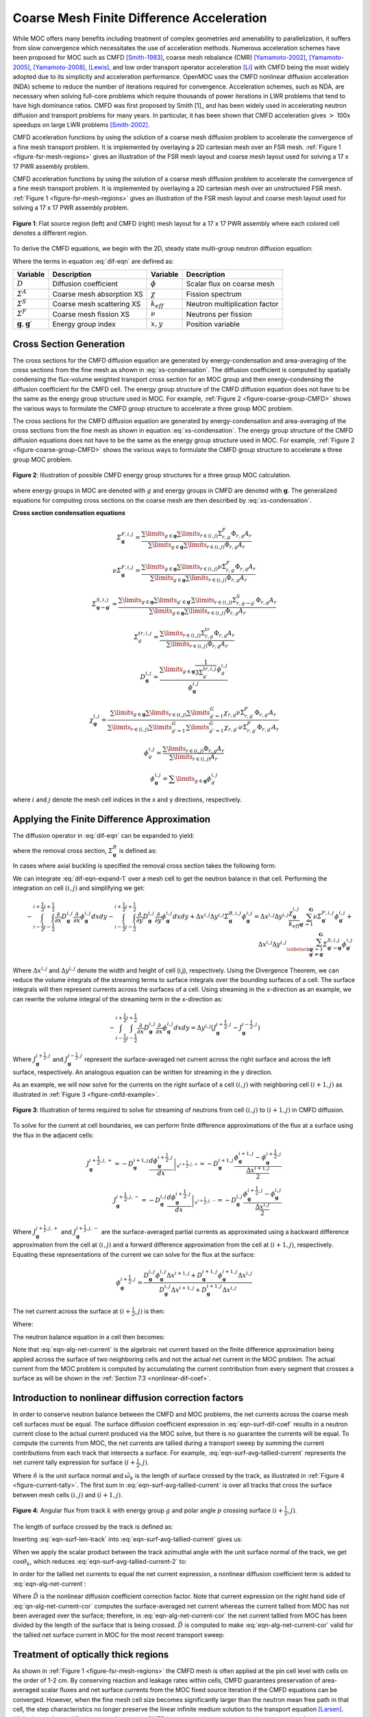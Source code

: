 .. _cmfd:

==========================================
Coarse Mesh Finite Difference Acceleration
==========================================

While MOC offers many benefits including treatment of complex geometries and amenability to parallelization, it suffers from slow convergence which necessitates the use of acceleration methods. Numerous acceleration schemes have been proposed for MOC such as CMFD [Smith-1983]_, coarse mesh rebalance (CMR) [Yamamoto-2002]_, [Yamamoto-2005]_, [Yamamoto-2008]_, [Lewis]_, and low order transport operator acceleration [Li]_ with CMFD being the most widely adopted due to its simplicity and acceleration performance. OpenMOC uses the CMFD nonlinear diffusion acceleration (NDA) scheme to reduce the number of iterations required for convergence. Acceleration schemes, such as NDA, are necessary when solving full-core problems which require thousands of power iterations in LWR problems that tend to have high dominance ratios. CMFD was first proposed by Smith [1]_ and has been widely used in accelerating neutron diffusion and transport problems for many years. In particular, it has been shown that CMFD acceleration gives :math:`>` 100x speedups on large LWR problems [Smith-2002]_.

CMFD acceleration functions by using the solution of a coarse mesh diffusion problem to accelerate the convergence of a fine mesh transport problem. It is implemented by overlaying a 2D cartesian mesh over an FSR mesh. :ref:`Figure 1 <figure-fsr-mesh-regions>` gives an illustration of the FSR mesh layout and coarse mesh layout used for solving a 17 x 17 PWR assembly problem.

CMFD acceleration functions by using the solution of a coarse mesh diffusion problem to accelerate the convergence of a fine mesh transport problem. It is implemented by overlaying a 2D cartesian mesh over an unstructured FSR mesh. :ref:`Figure 1 <figure-fsr-mesh-regions>` gives an illustration of the FSR mesh layout and coarse mesh layout used for solving a 17 x 17 PWR assembly problem.

.. _figure-fsr-mesh-regions:

.. figure:: ../../img/fig-fsr-mesh-regions.png
   :align: center
   :figclass: align-center
   :width: 700 px

   **Figure 1**: Flat source region (left) and CMFD (right) mesh layout for a 17 x 17 PWR assembly where each colored cell denotes a different region.

To derive the CMFD equations, we begin with the 2D, steady state multi-group neutron diffusion equation:

.. math::
   :label: dif-eqn

    - \nabla \cdot D_{\mathbf{g}} (x,y) \nabla \phi_{\mathbf{g}} (x,y) + \varSigma^A_{\mathbf{g}} (x,y) \phi_{\mathbf{g}} (x,y) + \sum_{\substack{{\mathbf{g}} \prime = 1 \\ {\mathbf{g}} \prime \neq {\mathbf{g}}}}^{\mathbf{G}} \varSigma^S_{{\mathbf{g}} \rightarrow {\mathbf{g}} \prime} (x,y) \phi_{\mathbf{g}} (x,y) = \frac{\chi_{\mathbf{g}} (x,y)}{k_{eff}} \sum_{{\mathbf{g}} \prime = 1}^{\mathbf{G}} \nu \varSigma^F_{{\mathbf{g}} \prime} (x,y) \phi_{{\mathbf{g}} \prime} (x,y) + \sum_{\substack{{\mathbf{g}} \prime = 1 \\ {\mathbf{g}} \prime \neq {\mathbf{g}}}}^{\mathbf{G}} \varSigma^S_{{\mathbf{g}} \prime \rightarrow {\mathbf{g}}} (x,y) \phi_{{\mathbf{g}} \prime} (x,y)

Where the terms in equation :eq:`dif-eqn` are defined as:

.. _table-dif-eqn-terms:

=========================================  =============================  ===================  =============================
Variable                                   Description                    Variable             Description
=========================================  =============================  ===================  =============================
:math:`D`                                  Diffusion coefficient          :math:`\phi`         Scalar flux on coarse mesh
:math:`\varSigma^A`                        Coarse mesh absorption XS      :math:`\chi`         Fission spectrum
:math:`\varSigma^S`                        Coarse mesh scattering XS      :math:`k_{eff}`      Neutron multiplication factor
:math:`\varSigma^F`                        Coarse mesh fission XS         :math:`\nu`          Neutrons per fission
:math:`{\mathbf{g}}, {\mathbf{g}} \prime`  Energy group index             :math:`x, y`         Position variable
=========================================  =============================  ===================  =============================

.. _gen-coarse-mesh

Cross Section Generation
========================

The cross sections for the CMFD diffusion equation are generated by energy-condensation and area-averaging of the cross sections from the fine mesh as shown in :eq:`xs-condensation`. The diffusion coefficient is computed by spatially condensing the flux-volume weighted transport cross section for an MOC group and then energy-condensing the diffusion coefficient for the CMFD cell. The energy group structure of the CMFD diffusion equation does not have to be the same as the energy group structure used in MOC. For example, :ref:`Figure 2 <figure-coarse-group-CMFD>` shows the various ways to formulate the CMFD group structure to accelerate a three group MOC problem.


The cross sections for the CMFD diffusion equation are generated by energy-condensation and area-averaging of the cross sections from the fine mesh as shown in equation :eq:`xs-condensation`. The energy group structure of the CMFD diffusion equations does not have to be the same as the energy group structure used in MOC. For example, :ref:`Figure 2 <figure-coarse-group-CMFD>` shows the various ways to formulate the CMFD group structure to accelerate a three group MOC problem.

.. _figure-coarse-group-CMFD:

.. figure:: ../../img/cmfd-gs.png
   :align: center
   :figclass: align-center
   :width: 700 px

   **Figure 2**: Illustration of possible CMFD energy group structures for a three group MOC calculation.

where energy groups in MOC are denoted with :math:`g` and energy groups in CMFD are denoted with :math:`\mathbf{g}`. The generalized equations for computing cross sections on the coarse mesh are then described by :eq:`xs-condensation`.


**Cross section condensation equations**

.. math::
   :label: xs-condensation

    \varSigma^{A,i,j}_{\mathbf{g}} = \frac{\displaystyle\sum\limits_{g \in \mathbf{g}} \displaystyle\sum\limits_{r \in (i,j)} \Sigma^{A}_{r,g} \Phi_{r,g} A_r}{\displaystyle\sum\limits_{g \in \mathbf{g}} \displaystyle\sum\limits_{r \in (i,j)} \Phi_{r,g} A_r}

.. math::

    \varSigma^{F,i,j}_{\mathbf{g}} = \frac{\displaystyle\sum\limits_{g \in \mathbf{g}} \displaystyle\sum\limits_{r \in (i,j)} \Sigma^{F}_{r,g} \Phi_{r,g} A_r}{\displaystyle\sum\limits_{g \in \mathbf{g}} \displaystyle\sum\limits_{r \in (i,j)} \Phi_{r,g} A_r}

.. math::

    \nu \varSigma^{F,i,j}_{\mathbf{g}} = \frac{\displaystyle\sum\limits_{g \in \mathbf{g}} \displaystyle\sum\limits_{r \in (i,j)} \nu \Sigma^{F}_{r,g} \Phi_{r,g} A_r}{\displaystyle\sum\limits_{g \in \mathbf{g}} \displaystyle\sum\limits_{r \in (i,j)} \Phi_{r,g} A_r}

.. math::

    \varSigma^{S,i,j}_{\mathbf{g} \rightarrow \mathbf{g} \prime} = \frac{\displaystyle\sum\limits_{g \in \mathbf{g}} \displaystyle\sum\limits_{g \prime \in \mathbf{g} \prime} \displaystyle\sum\limits_{r \in (i,j)} \Sigma^S_{r,g \rightarrow g \prime} \Phi_{r,g} A_r}{\displaystyle\sum\limits_{g \in \mathbf{g}} \displaystyle\sum\limits_{r \in (i,j)} \Phi_{r,g} A_r}

.. math::

    \varSigma^{tr,i,j}_{g} = \frac{\displaystyle\sum\limits_{r \in (i,j)} \Sigma^{tr}_{r,g} \Phi_{r,g} A_r}{\displaystyle\sum\limits_{r \in (i,j)} \Phi_{r,g} A_r}

.. math::

    D_{\mathbf{g}}^{i,j} = \frac{\displaystyle\sum\limits_{g \in \mathbf{g}} \frac{1}{3 \Sigma^{tr,i,j}_{g}} \phi^{i,j}_{g}}{\phi^{i,j}_{\mathbf{g}}}

.. math::

    \chi_{\mathbf{g}}^{i,j} = \frac{\displaystyle\sum\limits_{g \in \mathbf{g}} \displaystyle\sum\limits_{r \in (i,j)} \displaystyle\sum\limits_{g \prime = 1}^G \chi_{r,g} \nu \Sigma^F_{r,g \prime} \Phi_{r,g \prime} A_r}{\displaystyle\sum\limits_{r \in (i,j)} \displaystyle\sum\limits_{g \prime = 1}^G \displaystyle\sum\limits_{g \prime \prime = 1}^G \chi_{r,g \prime \prime} \nu \Sigma^{F}_{r,g \prime} \Phi_{r,g \prime} A_r}

.. math::

    \phi_{g}^{i,j} = \frac{\displaystyle\sum\limits_{r \in (i,j)} \Phi_{r,g} A_r}{\displaystyle\sum\limits_{r \in (i,j)} A_r}

.. math::

    \phi_{\mathbf{g}}^{i,j} = \displaystyle\sum\limits_{g \in \mathbf{g}} \phi_{g}^{i,j}

where :math:`i` and :math:`j` denote the mesh cell indices in the x and y directions, respectively.


Applying the Finite Difference Approximation
============================================

The diffusion operator in :eq:`dif-eqn` can be expanded to yield:

.. math::
   :label: dif-eqn-expand-1

    - \frac{\partial}{\partial x} D_{\mathbf{g}} (x,y) \frac{\partial}{\partial x} \phi_{\mathbf{g}} (x,y) - \frac{\partial}{\partial y} D_{\mathbf{g}} (x,y) \frac{\partial}{\partial y} \phi_{\mathbf{g}} (x,y) + \varSigma^R_{\mathbf{g}} (x,y) \phi_{\mathbf{g}} (x,y) = \frac{\chi_{\mathbf{g}} (x,y)}{k_{eff}} \sum_{\mathbf{g} \prime = 1}^{\mathbf{G}} \nu \varSigma^F_{\mathbf{g} \prime} (x,y) \phi_{\mathbf{g} \prime} (x,y) + \sum_{\substack{\mathbf{g} \prime = 1 \\ \mathbf{g} \prime \neq \mathbf{g}}}^{\mathbf{G}} \varSigma^S_{\mathbf{g} \prime \rightarrow \mathbf{g}} (x,y) \phi_{\mathbf{g} \prime} (x,y)

where the removal cross section, :math:`\varSigma^R_{\mathbf{g}}` is defined as:

.. math::
   :label: emoval-xs

    \varSigma^R_{\mathbf{g}} \equiv \varSigma^A_{\mathbf{g}} + \sum_{\substack{\mathbf{g} \prime = 1 \\ \mathbf{g} \prime \neq \mathbf{g}}}^{\mathbf{G}} \varSigma^S_{\mathbf{g} \rightarrow \mathbf{g} \prime}

In cases where axial buckling is specified the removal cross section takes the following form:

.. math::
   :label: removal-xs-2

   \varSigma^R_{\mathbf{g}} \equiv D_{\mathbf{g}} B_z^2 + \varSigma^A_{\mathbf{g}} + \sum_{\substack{\mathbf{g} \prime = 1 \\ \mathbf{g} \prime \neq \mathbf{g}}}^{\mathbf{G}} \varSigma^S_{\mathbf{g} \rightarrow \mathbf{g} \prime}

We can integrate :eq:`dif-eqn-expand-1` over a mesh cell to get the neutron balance in that cell. Performing the integration on cell :math:`(i,j)` and simplifying we get:

.. math::

    - \int_{i-\frac{1}{2}}^{i+\frac{1}{2}} \int_{j-\frac{1}{2}}^{j+\frac{1}{2}} \frac{\partial}{\partial x} D_{\mathbf{g}}^{i,j} \frac{\partial}{\partial x} \phi_{\mathbf{g}}^{i,j} dx dy - \int_{i-\frac{1}{2}}^{i+\frac{1}{2}} \int_{j-\frac{1}{2}}^{j+\frac{1}{2}} \frac{\partial}{\partial y} D_{\mathbf{g}}^{i,j} \frac{\partial}{\partial y} \phi_{\mathbf{g}}^{i,j} dx dy + \Delta x^{i,j} \Delta y^{i,j} \varSigma_{{\mathbf{g}}}^{R,i,j} \phi_{\mathbf{g}}^{i,j} = \Delta x^{i,j} \Delta y^{i,j} \frac{\chi_{\mathbf{g}}^{i,j}}{k_{eff}} \sum_{{\mathbf{g}} \prime = 1}^{\mathbf{G}} \nu \varSigma_{{\mathbf{g}} \prime}^{F,i,j} \phi_{{\mathbf{g}} \prime}^{i,j} + \Delta x^{i,j} \Delta y^{i,j} \sum_{\substack{{\mathbf{g}} \prime = 1 \\ {\mathbf{g}} \prime \neq {\mathbf{g}}}}^{\mathbf{G}} \varSigma_{{\mathbf{g}} \prime \rightarrow {\mathbf{g}}}^{S,i,j} \phi_{{\mathbf{g}} \prime}^{i,j}

Where :math:`\Delta x^{i,j}` and :math:`\Delta y^{i,j}` denote the width and height of cell (i,j), respectively. Using the Divergence Theorem, we can reduce the volume integrals of the streaming terms to surface integrals over the bounding surfaces of a cell. The surface integrals will then represent currents across the surfaces of a cell. Using streaming in the x-direction as an example, we can rewrite the volume integral of the streaming term in the x-direction as:

.. math::

    - \int_{i-\frac{1}{2}}^{i+\frac{1}{2}} \int_{j-\frac{1}{2}}^{j+\frac{1}{2}} \frac{\partial}{\partial x} D_{\mathbf{g}}^{i,j} \frac{\partial}{\partial x} \phi_{\mathbf{g}}^{i,j} dx dy = \Delta y^{i,j} (J_{\mathbf{g}}^{i+\frac{1}{2},j} - J_{\mathbf{g}}^{i-\frac{1}{2},j})

Where :math:`J_{\mathbf{g}}^{i+\frac{1}{2},j}` and :math:`J_{\mathbf{g}}^{i-\frac{1}{2},j}` represent the surface-averaged net current across the right surface and across the left surface, respectively. An analogous equation can be written for streaming in the y direction.

As an example, we will now solve for the currents on the right surface of a cell :math:`(i,j)` with neighboring cell :math:`(i + 1, j)` as illustrated in :ref:`Figure 3 <figure-cmfd-example>`.

.. _figure-cmfd-example:

.. figure:: ../../img/cmfd-example.png
   :align: center
   :figclass: align-center
   :width: 400 px

   **Figure 3**: Illustration of terms required to solve for streaming of neutrons from cell :math:`(i,j)` to :math:`(i+1,j)` in CMFD diffusion.

To solve for the current at cell boundaries, we can perform finite difference approximations of the flux at a surface using the flux in the adjacent cells:

.. math::

    J_{\mathbf{g}}^{i+\frac{1}{2},j,+} = \left. - D_{\mathbf{g}}^{i+1,j} \frac{d \phi_{\mathbf{g}}^{i+\frac{1}{2},j}}{d x} \right|_{x^{i+\frac{1}{2},j,+}} = - D_{\mathbf{g}}^{i+1,j} \frac{\phi_{\mathbf{g}}^{i+1,j} - \phi_{\mathbf{g}}^{i+\frac{1}{2},j}}{\frac{\Delta x^{i+1,j}}{2}}\\ \nonumber
    J_{\mathbf{g}}^{i+\frac{1}{2},j,-} = \left. - D_{\mathbf{g}}^{i,j} \frac{d \phi_{\mathbf{g}}^{i+\frac{1}{2},j}}{d x} \right|_{x^{i+\frac{1}{2},j,-}} = - D_{\mathbf{g}}^{i,j} \frac{\phi_{\mathbf{g}}^{i+\frac{1}{2},j} - \phi_{\mathbf{g}}^{i,j}}{\frac{\Delta x^{i,j}}{2}}

Where :math:`J_{\mathbf{g}}^{i+\frac{1}{2},j,+}` and :math:`J_{\mathbf{g}}^{i+\frac{1}{2},j,-}` are the surface-averaged partial currents as approximated using a backward difference approximation from the cell at :math:`(i,j)` and a forward difference approximation from the cell at :math:`(i+1,j)`, respectively. Equating these representations of the current we can solve for the flux at the surface:

.. math::

    \phi_{\mathbf{g}}^{i+\frac{1}{2},j} = \frac{D_{\mathbf{g}}^{i,j} \phi_{\mathbf{g}}^{i,j} \Delta x^{i+1,j} + D_{\mathbf{g}}^{i+1,j} \phi_{\mathbf{g}}^{i+1,j} \Delta x^{i,j}}{D_{\mathbf{g}}^{i,j}\Delta x^{i+1,j} + D_{\mathbf{g}}^{i+1,j} \Delta x^{i,j}}

The net current across the surface at :math:`(i+\frac{1}{2},j)` is then:

.. math::
   :label: eqn-alg-net-current

    J_{\mathbf{g}}^{i+\frac{1}{2},j} = - \hat{D}_{\mathbf{g}}^{i+\frac{1}{2},j} (\phi_{\mathbf{g}}^{i+1,j} - \phi_{\mathbf{g}}^{i,j})

Where:

.. math::
   :label: eqn-surf-dif-coef

    \hat{D}_{\mathbf{g}}^{i+\frac{1}{2},j} = \frac{2 D_{\mathbf{g}}^{i,j} D_{\mathbf{g}}^{i+1,j}}{D_{\mathbf{g}}^{i,j} \Delta x^{i+1,j} + D_{\mathbf{g}}^{i+1,j} \Delta x^{i,j}}

The neutron balance equation in a cell then becomes:

.. math::
   :label: eqn-dif-eqn-simple

    \Delta y^{i,j} (J_{\mathbf{g}}^{i+\frac{1}{2},j} - J_{\mathbf{g}}^{i-\frac{1}{2},j}) + \Delta
    x^{i,j} (J_{\mathbf{g}}^{i,j+\frac{1}{2}} - J_{\mathbf{g}}^{i,j-\frac{1}{2}}) + \Delta x^{i,j}
    \Delta y^{i,j} \varSigma_{\mathbf{g}}^{R,i,j} \phi_{\mathbf{g}}^{i,j} = \Delta x^{i,j} \Delta y^{i,j} \frac{\chi_{\mathbf{g}}^{i,j}}{k_{eff}} \sum_{{\mathbf{g}} \prime = 1}^{\mathbf{G}} \nu \varSigma_{{\mathbf{g}} \prime}^{F,i,j} \phi_{{\mathbf{g}} \prime}^{i,j} + \Delta x^{i,j} \Delta y^{i,j} \sum_{\substack{{\mathbf{g}} \prime = 1 \\ {\mathbf{g}} \prime \neq {\mathbf{g}}}}^{\mathbf{G}} \varSigma_{{\mathbf{g}} \prime \rightarrow {\mathbf{g}}}^{S,i,j} \phi_{{\mathbf{g}} \prime}^{i,j}

Note that :eq:`eqn-alg-net-current` is the algebraic net current based on the finite difference approximation being applied across the surface of two neighboring cells and not the actual net current in the MOC problem. The actual current from the MOC problem is computed by accumulating the current contribution from every segment that crosses a surface as will be shown in the :ref:`Section 7.3 <nonlinear-dif-coef>`.

.. _nonlinear-dif-coef

Introduction to nonlinear diffusion correction factors
======================================================

In order to conserve neutron balance between the CMFD and MOC problems, the net currents across the coarse mesh cell surfaces must be equal. The surface diffusion coefficient expression in :eq:`eqn-surf-dif-coef` results in a neutron current close to the actual current produced via the MOC solve, but there is no guarantee the currents will be equal. To compute the currents from MOC, the net currents are tallied during a transport sweep by summing the current contributions from each track that intersects a surface. For example, :eq:`eqn-surf-avg-tallied-current` represents the net current tally expression for surface :math:`(i + \frac{1}{2}, j)`.

.. math::
   :label: eqn-surf-avg-tallied-current

    \tilde{J}_{\mathbf{g}}^{i + \frac{1}{2}, j} = \sum_{k \cap (i+\frac{1}{2},j)} \sum_{g \in \mathbf{g}} 2 \pi \omega_{m(k)} \tilde{\omega}_k \omega_p \sin \theta_p \Psi_{k,g,p} \cdot \hat{n}

Where :math:`\hat{n}` is the unit surface normal and :math:`\tilde{\omega}_k` is the length of surface crossed by the track, as illustrated in :ref:`Figure 4 <figure-current-tally>`. The first sum in :eq:`eqn-surf-avg-tallied-current` is over all tracks that cross the surface between mesh cells :math:`(i,j)` and :math:`(i+1,j)`.

.. _figure-current-tally:

.. figure:: ../../img/current-tally.png
   :align: center
   :figclass: align-center
   :width: 400 px

   **Figure 4**: Angular flux from track :math:`k` with energy group :math:`g` and polar angle :math:`p` crossing surface :math:`(i+\frac{1}{2}, j)`.

The length of surface crossed by the track is defined as:

.. math::
   :label: eqn-surf-len-track

   \tilde{\omega}_k = \frac{\omega_k}{\cos \theta_k}

Inserting :eq:`eqn-surf-len-track` into :eq:`eqn-surf-avg-tallied-current` gives us:

.. math::
   :label: eqn-surf-avg-tallied-current-2

    \tilde{J}_{\mathbf{g}}^{i + \frac{1}{2}, j} = \sum_{k \cap (i+\frac{1}{2},j)} \sum_{g \in \mathbf{g}} 2 \pi \omega_{m(k)} \frac{\omega_k}{\cos \theta_k} \omega_p \sin \theta_p \Psi_{k,g,p} \cdot \hat{n}

When we apply the scalar product between the track azimuthal angle with the unit surface normal of the track, we get :math:`\cos \theta_k`, which reduces :eq:`eqn-surf-avg-tallied-current-2` to:

.. math::
   :label: eqn-surf-avg-tallied-current-3

    \tilde{J}_{\mathbf{g}}^{i + \frac{1}{2}, j} = \sum_{k \cap (i+\frac{1}{2},j)} \sum_{g \in \mathbf{g}} 2 \pi \omega_{m(k)} \omega_k \omega_p \sin \theta_p \Psi_{k,g,p}

In order for the tallied net currents to equal the net current expression, a nonlinear diffusion coefficient term is added to :eq:`eqn-alg-net-current`:

.. math::
   :label: eqn-alg-net-current-cor

    \frac{\tilde{J}_{\mathbf{g}}^{i+\frac{1}{2},j}}{\Delta y^{i,j}} = - \hat{D}_{\mathbf{g}}^{i+\frac{1}{2},j} (\phi_{\mathbf{g}}^{i+1,j} - \phi_{\mathbf{g}}^{i,j}) - \tilde{D}_{\mathbf{g}}^{i+\frac{1}{2},j} (\phi_{\mathbf{g}}^{i+1,j} + \phi_{\mathbf{g}}^{i,j})

Where :math:`\tilde{D}` is the nonlinear diffusion coefficient correction factor. Note that current expression on the right hand side of :eq:`qn-alg-net-current-cor` computes the surface-averaged net current whereas the current tallied from MOC has not been averaged over the surface; therefore, in :eq:`eqn-alg-net-current-cor` the net current tallied from MOC has been divided by the length of the surface that is being crossed. :math:`\tilde{D}` is computed to make :eq:`eqn-alg-net-current-cor` valid for the tallied net surface current in MOC for the most recent transport sweep:

.. math::
   :label: eqn-dif-cor-factor

    \tilde{D}_{\mathbf{g}}^{i+\frac{1}{2},j} = \frac{- \hat{D}_{\mathbf{g}}^{i+\frac{1}{2},j} (\phi_{\mathbf{g}}^{i+1,j} - \phi_{\mathbf{g}}^{i,j}) - \frac{\tilde{J}_{\mathbf{g}}^{i+\frac{1}{2},j}}{\Delta y^{i,j}}}{(\phi_{\mathbf{g}}^{i+1,j} + \phi_{\mathbf{g}}^{i,j})}


.. _optically-thick:

Treatment of optically thick regions
====================================

As shown in :ref:`Figure 1 <figure-fsr-mesh-regions>` the CMFD mesh is often applied at the pin cell level with cells on the order of 1-2 cm. By conserving reaction and leakage rates within cells, CMFD guarantees preservation of area-averaged scalar fluxes and net surface currents from the MOC fixed source iteration if the CMFD equations can be converged. However, when the fine mesh cell size becomes significantly larger than the neutron mean free path in that cell, the step characteristics no longer preserve the linear infinite medium solution to the transport equation [Larsen]_. While the nonlinear diffusion correction term in CMFD is guaranteed to preserve reaction rates and surface net currents for any choice of diffusion coefficient, convergence (and convergence rate) of the nonlinear iteration acceleration of CMFD is affected by the choice of diffusion coefficient. All flat source methods, when applied for thick optical meshes, artificially distribute neutrons in space. This is the reason that Larsen's effective diffusion coefficient is useful in assuring that the CMFD acceleration equations have a diffusion coefficient (on the flux gradient term) that is consistent, not with the physical transport problem, but with the transport problem that is being accelerated by the CMFD equations. Larsen's effective diffusion coefficient is precisely this term in the one-dimensional limit. The effective diffusion coefficient in the x-direction for cell :math:`(i,j)` can be expressed as:

.. math::
   :label: eqn-optic-thick-d

    D_{\mathbf{g}}^{i,j,eff,x} = D_{\mathbf{g}}^{i,j} \bigg(1 + \frac{\Delta x^{i,j} \rho_{\mathbf{g}}^{i,j,x}}{2 D_{\mathbf{g}}^{i,j}} \bigg) \\
    \rho_{\mathbf{g}}^{i,j,x} = \frac{\displaystyle\sum\limits_{p = 1}^P \cos (\theta_p) \omega_p \alpha_{{\mathbf{g}},p}^{i,j,x}}{\displaystyle\sum\limits_{p = 1}^{P} \omega_p} \\
    \alpha_{{\mathbf{g}},p}^{i,j,x} = \left( \frac{1 + exp[-\gamma^{i,j,x}_{\mathbf{g},p}]}{1 - exp[-\gamma^{i,j,x}_{\mathbf{g},p}]} \right) - \frac{2}{\gamma^{i,j,x}_{\mathbf{g},p}} \\
    \gamma^{i,j,x}_{\mathbf{g},p} = \frac{\Delta x^{i,j}}{3 D_{\mathbf{g}}^{i,j} \cos (\theta_p)}

Note that the effective diffusion coefficient depends on the width of the cell and is therefore directional in a 2D mesh. :eq:`eqn-optic-thick-d` can also be used to compute the effective diffusion coefficient in the y-direction, which will differ from the effective diffusion coefficient in the x-direction if the cell is not square. As the size of the cell approaches zero and the optical thickness of the cell approaches the optically thin limit, the effective diffusion coefficient will approach the material diffusion coefficient. For simplicity, we continue to use the surface diffusion coefficient terms in the rest of this thesis without the "eff" superscript.


.. _corner-crossings

Treatment of coarse mesh cell corner crossings
==============================================

In the CMFD formalism introduced in the previous sections, we only treat transport to adjacent cells. However, MOC produces tracks that directly and indirectly intersect mesh cell corners. A direct crossing is defined as a crossing where the centerline of a track directly intersects a mesh cell corner. An indirect crossing is defined as a crossing where the track sweeps through a corner but the track centerline does not directly cross through it. Illustrations of these two crossing types are shown in :ref:`Figure 5 <figure-corner-crossing>`.

.. _figure-corner-crossing:

.. figure:: ../../img/corner-crossing.png
   :align: center
   :figclass: align-center
   :width: 800 px

   **Figure 5**: Illustration of direct (1) and indirect (2) track corner crossings.

There are three main approximations to treat corner crossings:

1. Consistently tallying the current from direct corner crossings to only one of the surfaces. This approximation effectively moves the tracks that directly cross through a corner far enough to one side such that the entire segment crosses a single surface. In order to maintain neutron balance, tracks must be consistently moved to the same side for tracking forward and backwards along a track. Indirect crossings are ignored.
2. Split the current from direct corner crossings to each of the neighboring surfaces. This approximation effectively splits the track into two half-weighted segments and moves them to either side of the corner such that each new half-weighted track only sweeps across one surface. Indirect crossings are ignored. This is essentially a special case of approximation 3 where only direct crossings are treated.
3. Split the current from direct and indirect corner crossings to each of the neighboring surfaces and weight the current contribution to each surface based on the length of surfaces swept through by the track.

Note that tracks are not physically moved in any of these cases; rather, we make the assumption that they are moved when we tally the surface currents. In OpenMOC we have implemented approximation 2 where only direct corner crossings are treated; indirect crossings are tallied only on the surface that is directly crossed by a track. While applying approximation 3 would be more accurate, this would incur additional storage requirements as each segment that crosses a surface needs to know which surface(s) it crosses and a weight for splitting the current contribution to each surface crossed. Illustrations of the approximations applied to direct and indirect surface crossings are illustrated in :ref:`Figure 6 <figure-corner-crossing-2>`.

.. _figure-corner-crossing-2:

.. figure:: ../../img/corner-crossing-2.png
   :align: center
   :figclass: align-center
   :width: 800 px

   **Figure 6**: Illustration of approximations applied to direct (above) and indirect (below) corner crossings. The approximation applied is denoted by the number in the circle. The blue dashed lines bound the track sweeping area and the red dashed lines separate partially weighted tracks.

The tallies for a track that crosses from cell :math:`(i,j)` to :math:`(i+1,j+1)` with approximation 1 include a tally on the surface between cell :math:`(i,j)` to :math:`(i+1,j)` and on the surface between cells :math:`(i+1,j)` to :math:`(i+1,j+1)`. The current must be tallied on the second surface in order to preserve neutron balance ensure that neutrons traveling on the track get transferred from cell :math:`(i,j)` to :math:`(i+1,j+1)`. It is also important that the track be assigned to the same surface for both forward and reverse tracking.

The tallies with approximation 2 are simply half-weighted tallies for tracks that pass on either side of the corner:

.. math::
   :label: eqn-corner-crossing

    \tilde{J}_{\mathbf{g}}^{i + \frac{1}{2},j} += \frac{1}{2} \sum_{k \cap (i+\frac{1}{2},j+\frac{1}{2})} \sum_{g \in \mathbf{g}} \epsilon_{k,g,p} \\
    \tilde{J}_{\mathbf{g}}^{i,j + \frac{1}{2}} += \frac{1}{2} \sum_{k \cap (i+\frac{1}{2},j+\frac{1}{2})} \sum_{g \in \mathbf{g}} \epsilon_{k,g,p} \\
    \tilde{J}_{\mathbf{g}}^{i + 1, j + \frac{1}{2}} += \frac{1}{2} \sum_{k \cap (i+\frac{1}{2},j+\frac{1}{2})} \sum_{g \in \mathbf{g}} \epsilon_{k,g,p} \\
    \tilde{J}_{\mathbf{g}}^{i + \frac{1}{2}, j + 1} += \frac{1}{2} \sum_{k \cap (i+\frac{1}{2},j+\frac{1}{2})} \sum_{g \in \mathbf{g}} \epsilon_{k,g,p}

where:

.. math::
   :label: eqn-corner-tally-flux

    \epsilon_{k,g,p} = 2 \pi \omega_{m(k)} \omega_k \omega_p \sin \theta_p \Psi_{k,g,p}

The first summation in :eq:`eqn-corner-crossing` is over the tracks that directly cross through corner :math:`(i+\frac{1}{2},j+\frac{1}{2})`. Like the tallies in approximation 1, the tallies used in approximation 2 include tallies for the surface of the adjacent cell to the diagonal cell. The tallies with approximation 3 are slightly more complicated as they include the position at which the track crosses the surface and the position of the corner. Let's assume that a track crosses the surface between cells :math:`(i,j)` and cell :math:`(i+1,j)` at point :math:`(x_k, y_k)` and the corner of interest is at point :math:`(x_{i+\frac{1}{2}}, y_{j+\frac{1}{2}})` as shown in :ref:`Figure 7 <figure-corner-crossing-3>`.

.. _figure-corner-crossing-3:

.. figure:: ../../img/corner-crossing-3.png
   :align: center
   :figclass: align-center
   :width: 500 px

   **Figure 7**: Illustration of an indirect corner crossing with labeled surface intersections and corner point.

The tallies for tracks that directly or indirectly intersect the corner illustrated in :ref:`Figure 7 <figure-corner-crossing-3>` and described in :eq:`eqn-corner-crossing-3`.

.. math::
   :label: eqn-corner-crossing-3

    \tilde{J}_{\mathbf{g}}^{i + \frac{1}{2},j} += \sum_{k \cap (i+\frac{1}{2},j+\frac{1}{2})} \sum_{g \in \mathbf{g}} \bigg(0.5 - \frac{\sqrt{(x_{k} - x_{i+\frac{1}{2}})^2}}{\tilde{\omega_k}} + \frac{\sqrt{(y_{k} - y_{j+\frac{1}{2}})^2}}{\tilde{\omega_k}}\bigg) \epsilon_{k,g,p} \\
    \tilde{J}_{\mathbf{g}}^{i,j + \frac{1}{2}} += \sum_{k \cap (i+\frac{1}{2},j+\frac{1}{2})} \sum_{g \in \mathbf{g}} \bigg(0.5 + \frac{\sqrt{(x_{k} - x_{i+\frac{1}{2}})^2}}{\tilde{\omega_k}} - \frac{\sqrt{(y_{k} - y_{j+\frac{1}{2}})^2}}{\tilde{\omega_k}}\bigg) \epsilon_{k,g,p} \\
    \tilde{J}_{\mathbf{g}}^{i + 1, j + \frac{1}{2}} += \sum_{k \cap (i+\frac{1}{2},j+\frac{1}{2})} \sum_{g \in \mathbf{g}} \bigg(0.5 - \frac{\sqrt{(x_{k} - x_{i+\frac{1}{2}})^2}}{\tilde{\omega_k}} + \frac{\sqrt{(y_{k} - y_{j+\frac{1}{2}})^2}}{\tilde{\omega_k}}\bigg) \epsilon_{k,g,p} \\
    \tilde{J}_{\mathbf{g}}^{i + \frac{1}{2}, j + 1} += \sum_{k \cap (i+\frac{1}{2},j+\frac{1}{2})} \sum_{g \in \mathbf{g}} \bigg(0.5 + \frac{\sqrt{(x_{k} - x_{i+\frac{1}{2}})^2}}{\tilde{\omega_k}} - \frac{\sqrt{(y_{k} - y_{j+\frac{1}{2}})^2}}{\tilde{\omega_k}}\bigg) \epsilon_{k,g,p}

where the summation is over the tracks that directly and indirectly cross through corner :math:`(i+\frac{1}{2},j+\frac{1}{2})`. All other surface crossings are treated with :eq:`eqn-surf-avg-tallied-current-3`.

.. _cmfd-matrix-form:

Matrix form of CMFD method
==========================

Going back to :eq:`eqn-dif-eqn-simple` and inserting the nonlinear diffusion coefficients from :eq:`eqn-dif-cor-factor`, the finite difference form of the diffusion equation over a mesh cell becomes:

.. math::
   :label: eqn-dif-matrix-1

    \Delta y^{i,j} (\hat{D}_{\mathbf{g}}^{i-\frac{1}{2},j} [\phi_{\mathbf{g}}^{i,j} - \phi_{\mathbf{g}}^{i-1,j}] + \tilde{D}_{\mathbf{g}}^{i-\frac{1}{2},j} [\phi_{\mathbf{g}}^{i,j} + \phi_{\mathbf{g}}^{i-1,j}]) - \Delta y^{i,j} (\hat{D}_{\mathbf{g}}^{i+\frac{1}{2},j} [\phi_{\mathbf{g}}^{i+1,j} - \phi_{\mathbf{g}}^{i,j}] + \tilde{D}_{\mathbf{g}}^{i+\frac{1}{2},j} [\phi_{\mathbf{g}}^{i+1,j} + \phi_{\mathbf{g}}^{i,j}]) + \Delta x^{i,j} (\hat{D}_{\mathbf{g}}^{i,j-\frac{1}{2}} [\phi_{\mathbf{g}}^{i,j} - \phi_{\mathbf{g}}^{i,j-1}] + \tilde{D}_{\mathbf{g}}^{i,j-\frac{1}{2}} [\phi_{\mathbf{g}}^{i,j} + \phi_{\mathbf{g}}^{i,j-1}]) - \\
    \Delta x^{i,j} (\hat{D}_{\mathbf{g}}^{i,j+\frac{1}{2}} [\phi_{\mathbf{g}}^{i,j+1} - \phi_{\mathbf{g}}^{i,j}] + \tilde{D}_{\mathbf{g}}^{i,j+\frac{1}{2}} [\phi_{\mathbf{g}}^{i,j+1} + \phi_{\mathbf{g}}^{i,j}]) + \Delta x^{i,j} \Delta y^{i,j} \varSigma_{\mathbf{g}}^{R,i,j} \phi_{\mathbf{g}}^{i,j} = \Delta x^{i,j} \Delta y^{i,j} \frac{\chi_{\mathbf{g}}^{i,j}}{k_{eff}} \sum_{{\mathbf{g}} \prime = 1}^{\mathbf{G}} \nu \varSigma_{{\mathbf{g}} \prime}^{F,i,j} \phi_{{\mathbf{g}} \prime}^{i,j} + \Delta x^{i,j} \Delta y^{i,j} \sum_{\substack{{\mathbf{g}} \prime = 1 \\ {\mathbf{g}} \prime \neq {\mathbf{g}}}}^{\mathbf{G}} \varSigma_{{\mathbf{g}} \prime \rightarrow {\mathbf{g}}}^{S,i,j} \phi_{{\mathbf{g}} \prime}^{i,j}

We can condense the CMFD diffusion equations down to matrix form to get the following generalized non-hermitian eigenvalue problem:

.. math::
   :label: eqn-dif-matrix-2

   A \phi = \frac{1}{k_{eff}} M \phi

The matrices can be arranged in either a group-wise or cell-wise ordering. The CMFD implementation in OpenMOC uses a cell-wise order where the A matrix is composed of a block diagonal with blocks of size G x G and four off-diagonals for transport to neighboring cells as shown in :ref:`Figure 8 <figure-cmfd-matrix>`.

.. _figure-cmfd-matrix:

.. figure:: ../../img/cmfd-matrix.png
   :align: center
   :figclass: align-center
   :width: 800 px

   **Figure 8**: CMFD mesh layout (left) and spy of CMFD A matrix (right) for a 4 x 4 infinite lattice pin-cell problem with 7 energy group cross sections.

In :ref:`Section 7.7 <cmfd-accel-moc>` we discuss how this matrix equation will be solved and used to accelerate the solution of the MOC solve.

.. _cmfd-accel-moc:

CMFD Accelerated MOC Algorithm
==============================

The general flowchart for MOC algorithm and CMFD acceleration are shown in :ref:`Figure 6 <figure-cmfd-accel-moc>`.

.. _figure-cmfd-accel-moc:

.. figure:: ../../img/cmfd-accel-moc.png
   :align: center
   :figclass: align-center
   :width: 600 px

   **Figure 6**: The solution procedure for CMFD accelerated MOC.

CMFD acceleration is implemented in OpenMOC by overlaying a regular grid on top of the unstructured flat source region mesh as shown in :ref:`Figure 1 <figure-fsr-mesh-regions>`. During an MOC fixed source iteration, OpenMOC tallies the net currents across the surfaces of each mesh cell. The fixed source iteration algorithm then becomes :ref:`Algorithm 1 <alg-transport-sweep-CMFD>`.

.. _alg-transport-sweep-CMFD:

.. figure:: ../../img/cmfd-accel-alg-2.png
   :align: center
   :figclass: align-center
   :width: 800 px

   **Algorithm 1**: Fixed source iteration for CMFD accelerated OpenMOC.

At the end of the fixed source iteration, OpenMOC proceeds to condense the cross sections, flux, and diffusion coefficients according to :eq:`xs-condensation`. The diffusion coefficient coupling terms that link neighboring cells, :math:`\hat{D}` and :math:`\tilde{D}`, are then computed using :eq:`eqn-surf-dif-coef` and :eq:`eqn-dif-cor-factor`. There are two subtle points in computing the nonlinear coupling coefficients :math:`\tilde{D}`. First, the condition :math:`|\tilde{D}| < |\hat{D}|` must be met in order to guarantee the diagonal dominance in the destruction matrix, A. If this condition is not met, the surface diffusion coefficients will be re-computed such that they are equal in magnitude and satisfy :eq:`eqn-alg-net-current-cor`. Secondly, under-relaxation of the nonlinear correction factor is used to accelerate and maintain stability of the eigenvalue convergence rate for large, heterogeneous geometries. OpenMOC does so by applying a fixed damping factor on the :math:`\tilde{D}` terms. The nonlinear diffusion coefficients are initially set to zero and modified according to :eq:`eqn-nldif-damp`.

.. math::
   :label: eqn-nldif-damp

    \tilde{D}^{i+\frac{1}{2},j,(n)}_{\mathbf{g}} = (1 - \omega_d) \tilde{D}^{i+\frac{1}{2},j,(n-1)}_{\mathbf{g}} + \omega_d \frac{- \hat{D}^{i+\frac{1}{2},j,(n)}_{\mathbf{g}} (\phi^{i+1,j,(n)}_{\mathbf{g}} - \phi^{i,j,(n)}_{\mathbf{g}}) - \frac{\tilde{J}_{\mathbf{g}}^{i+\frac{1}{2},j,(n)}}{\Delta y^{i,j}}}{(\phi_{\mathbf{g}}^{i+1,j,(n)} + \phi^{i,j,(n)}_{\mathbf{g}})}

Where :math:`\omega_d` is the under-relaxation dampening factor and :math:`(n)` is the fixed source iteration. OpenMOC uses power iterations to solve the generalized non-Hermitian eigenvalue problem as shown in :ref:`Algorithm 2 <alg-CMFD-solve>`. In each power iteration, the linear system is solved using a parallel (red-black) implementation of the successive over-relaxation method as shown in :ref:`Figure 9 <alg-SOR-solve>`. Upon convergence of the CMFD diffusion problem, OpenMOC performs prolongation by multiplying each FSR's scalar flux by the ratio of the converged coarse mesh scalar flux to the initial coarse mesh scalar flux in the acceleration step:

.. math::
   :label: eqn-cmfd-prolongation

   \Phi_{r,g} = \Phi_{r,g} \frac{\phi^{i,j,new}_{\mathbf{g}}}{\phi^{i,j,old}_{\mathbf{g}}}  \qquad \forall \quad r \in (i,j)

where :math:`\phi^{i,j,old}_{\mathbf{g}}` is the coarse mesh scalar flux computed using equation :eq:`xs-condensation` and :math:`\phi^{i,j,new}_{\mathbf{g}}` is the converged CMFD coarse mesh scalar flux.

.. _alg-cmfd-solve:

.. figure:: ../../img/cmfd-solve-alg.png
   :align: center
   :figclass: align-center
   :width: 800 px

   **Algorithm 2**: Power Iteration Outer Loop Source Iteration.

Instead of splitting the corner currents during the MOC fixed source iteration, OpenMOC tallies the corner currents as independent surfaces and then splits the corner currents between their neighboring surfaces in step 2 of :ref:`Figure 8 <alg-CMFD-solve>`. With the corner currents accounted for, the surface diffusion coefficients are then computed just prior to the power method eigenvalue solve. The first step in the power method inner loop iteration is to solve a linear fixed fission source problem. The SOR method is used to solve the linear system with the SOR relaxation factor denoted as :math:`\omega_r` as described by :ref:`Figure 9 <alg-SOR-solve>`. While more computationally efficient methods exist for solving generalized non-Hermitian eigenvalue problems like Krylov-subspace methods, we chose the power method for its simplicity and stability. Additionally, more computationally efficient methods exist for solving the linear system like Generalized Minimum Residual (GMRES) and stabilized biconjugate gradient (BiCGStab), but these methods are conceptually more challenging and difficult to implement. In our analysis we found the power method with SOR performs sufficiently well for most problems that will be studied.

.. _alg-SOR-solve:

.. figure:: ../../img/cmfd-SOR-solve.png
   :align: center
   :figclass: align-center
   :width: 800 px

   **Figure 9**: Successive over-relaxation numerical flux inversion.


References
==========

.. [Smith-1983] K. Smith, "Nodal Method Storage Reduction by Non-linear Iteration." *Transactions of the American Nuclear Society*, **44**, (1983).

.. [Yamamoto-2002] A. Yamamoto, "Cell Based CMFD Formulation for Acceleration of Whole-Core Method of Characteristics Calculations." *Journal of the Korean Nuclear Society*, **34**, pp. 250-258 (2002).

.. [Yamamoto-2005] A. Yamamoto, "Generalized Coarse-Mesh Rebalance Method for Acceleration of Neutron Transport Calculations." *Journal of Nuclear Science and Engineering*, **151**, pp. 274-281 (2005).

.. [Yamamoto-2008] A. Yamamoto, "Implementation of Two-Level Coarse Mesh Finite Difference Acceleration in an Arbitrary Geometry, Two-Dimensional Discrete Ordinates Transport Method." *Journal of Nuclear Science and Engineering*, **158**, pp. 289-298 (2008).

.. [Lewis] E. Lewis and W. Miller, Jr., "Computational Methods of Neutron Transport." *John Wiley \& Sons* (1984).

.. [Li] L. Li, "A Low Order Acceleration Scheme for Solving the Neutron Transport Equation." M.S. Thesis, Massachusetts Institute of Technology (2013).

.. [Smith-2002] K. Smith and J. D. Rhodes, "Full-Core, 2-D, LWR Core Calculations with CASMO-4E." *Proceedings of PHYSOR*, Seoul, South Korea (2002).

.. [Larsen] E. Larsen, "Infinite Medium Solutions to the Transport Equation, :math:`S_n` Discretization Schemes, and the Diffusion Approximation. " *Proceedings of the Joint International Topical Meeting on Mathematics and Computation and Supercomputing in Nuclear Applications*, Salt Lake City, UT, USA (2001).
